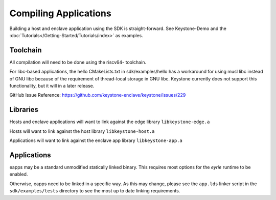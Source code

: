 Compiling Applications
======================

Building a host and enclave application using the SDK is
straight-forward. See Keystone-Demo and the
:doc:`Tutorials</Getting-Started/Tutorials/index>` as examples.

Toolchain
---------

All compilation will need to be done using the riscv64- toolchain.

For libc-based applications, the hello CMakeLists.txt in sdk/examples/hello has a workaround for using
musl libc instead of GNU libc because of the requirement of thread-local storage in GNU libc. Keystone
currently does not support this functionality, but it will in a later release.

GitHub Issue Reference: https://github.com/keystone-enclave/keystone/issues/229

Libraries
---------

Hosts and enclave applications will want to link against the edge library ``libkeystone-edge.a``

Hosts will want to link against the host library ``libkeystone-host.a``

Applications will want to link against the enclave app library ``libkeystone-app.a``

Applications
------------

eapps may be a standard unmodified statically linked binary. This
requires most options for the `eyrie` runtime to be enabled.

Otherwise, eapps need to be linked in a specific way. As this may
change, please see the ``app.lds`` linker script in the ``sdk/examples/tests``
directory to see the most up to date linking requirements.
